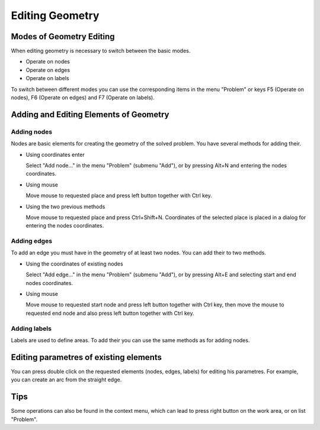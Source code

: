 Editing Geometry
================

Modes of Geometry Editing
-------------------------

When editing geometry is necessary to switch between the basic modes.

* Operate on nodes
* Operate on edges
* Operate on labels

To switch between different modes you can use the corresponding items in the menu "Problem" or keys F5 (Operate on nodes), F6 (Operate on edges) and F7 (Operate on labels).

Adding and Editing Elements of Geometry
---------------------------------------

Adding nodes
^^^^^^^^^^^^

Nodes are basic elements for creating the geometry of the solved problem. You have several methods for adding their.

* Using coordinates enter

  Select "Add node..." in the menu "Problem" (submenu "Add"), or by pressing Alt+N and entering the nodes coordinates.

* Using mouse

  Move mouse to requested place and press left button together with Ctrl key.

* Using the two previous methods

  Move mouse to requested place and press Ctrl+Shift+N. Coordinates of the selected place is placed in a dialog for entering the nodes coordinates.

Adding edges
^^^^^^^^^^^^

To add an edge you must have in the geometry of at least two nodes. You can add their to two methods.

* Using the coordinates of existing nodes

  Select "Add edge..." in the menu "Problem" (submenu "Add"), or by pressing Alt+E and selecting start and end nodes coordinates.

* Using mouse

  Move mouse to requested start node and press left button together with Ctrl key, then move the mouse to requested end node and also press left button together with Ctrl key.

Adding labels
^^^^^^^^^^^^^

Labels are used to define areas. To add their you can use the same methods as for adding nodes.

Editing parametres of existing elements
---------------------------------------

You can press double click on the requested elements (nodes, edges, labels) for editing his parametres. For example, you can create an arc from the straight edge.

Tips
----

Some operations can also be found in the context menu, which can lead to press right button on the work area, or on list "Problem".
